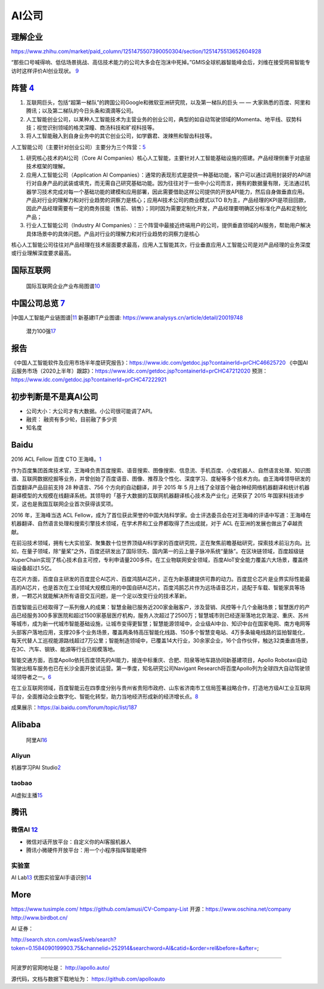 
AI公司
======

理解企业
--------

https://www.zhihu.com/market/paid_column/1251475507390050304/section/1251475513652604928

“那些口号喊得响、低估场景挑战、高估技术能力的公司大多会在泡沫中死掉。”GMIS全球机器智能峰会后，刘维在接受网易智能专访时这样评价AI创业现状。
`9 <https://mp.weixin.qq.com/s?__biz=MzI3NTU3ODk1MQ==&mid=2247484933&idx=1&sn=e7b99f0686f5f4c6f9d41bc22a012881&chksm=eb03ef2ddc74663bc8f0ccca0f64c71a72e9e5583986806f81d86a799beca3d56ac970f461f9&scene=21#wechat_redirect>`__

阵营 `4 <https://zhuanlan.zhihu.com/p/33524676>`__
--------------------------------------------------

1. 互联网巨头，包括“超第一梯队”的跨国公司Google和微软亚洲研究院，以及第一梯队的巨头
   — — 大家熟悉的百度、阿里和腾讯；以及第二梯队的今日头条和滴滴等公司。
2. 人工智能创业公司，以某种人工智能技术为主营业务的创业公司，典型的如自动驾驶领域的Momenta、地平线、驭势科技；视觉识别领域的格灵深瞳、商汤科技和旷视科技等。
3. 将人工智能融入到自身业务中的其它创业公司，如学霸君、泼辣熊和智齿科技等。

人工智能公司（主要针对创业公司）主要分为三个阵营：\ `5 <https://www.sohu.com/a/364264851_114819>`__

1. 研究核心技术的AI公司（Core AI
   Companies）核心人工智能，主要针对人工智能基础设施的搭建。产品经理侧重于对底层技术框架的理解。

2. 应用人工智能公司（Application AI
   Companies）：通常的表现形式是提供一种基础功能，客户可以通过调用封装好的API进行对自身产品的武装或填充，而无需自己研究基础功能。因为往往对于一些中小公司而言，拥有的数据量有限，无法通过机器学习技术完成对每一个基础功能的建模和应用部署，因此需要借助这样公司提供的开放API能力，然后自身做垂直应用。产品对行业的理解力和对行业趋势的洞察力是核心；应用AI技术公司的商业模式以TO
   B为主，产品经理的KPI是项目回款，因此产品经理需要有一定的商务技能（售前、销售）；同时因为需要定制化开发，产品经理要明确区分标准化产品和定制化产品；

3. 行业人工智能公司（Industry AI
   Companies）：三个阵营中最接近终端用户的公司，提供垂直领域的AI服务，帮助用户解决具体场景中的具体问题。产品对行业的理解力和对行业趋势的洞察力是核心

核心人工智能公司往往对产品经理在技术层面要求最高，应用人工智能其次，行业垂直应用人工智能公司是对产品经理的业务深度或行业理解深度要求最高。

国际互联网
----------

.. figure:: ../img/international_AI.png

   国际互联网企业产业布局图谱\ `10 <https://weread.qq.com/web/reader/40632860719ad5bb4060856kc9f326d018c9f0f895fb5e4>`__

中国公司总览 `7 <https://daxueconsulting.com/ai-landscape-china/>`__
--------------------------------------------------------------------

|AI公司|
|中国人工智能产业链图谱\ |\ `11 <https://www2.deloitte.com/content/dam/Deloitte/cn/Documents/innovation/deloitte-cn-innovation-ai-whitepaper-zh-181126.pdfs>`__
新基建IT产业图谱: https://www.analysys.cn/article/detail/20019748

.. figure:: ../img/AI_100_company.png

   潜力100强\ `17 <http://finance.eastmoney.com/a/202007141554661012.html>`__

报告
----

《中国人工智能软件及应用市场半年度研究报告》：https://www.idc.com/getdoc.jsp?containerId=prCHC46625720
《中国AI云服务市场（2020上半年）跟踪》：https://www.idc.com/getdoc.jsp?containerId=prCHC47212020
预测：https://www.idc.com/getdoc.jsp?containerId=prCHC47222921

初步判断是不是真AI公司
----------------------

-  公司大小：大公司才有大数据。小公司很可能调了API。
-  融资： 融资有多少轮，目前融了多少资
-  知名度

Baidu
-----

2016 ACL Fellow 百度 CTO
王海峰。\ `1 <https://www.jiqizhixin.com/articles/2019-11-28-4>`__

作为百度集团首席技术官，王海峰负责百度搜索、语音搜索、图像搜索、信息流、手机百度、小度机器人、自然语言处理、知识图谱、互联网数据挖掘等业务，并曾创始了百度语音、图像、推荐及个性化、深度学习、度秘等多个技术方向。由王海峰领导研发的百度翻译产品目前支持
28 种语言、756 个方向的自动翻译，并于 2015 年 5
月上线了全球首个融合神经网络机器翻译和统计机器翻译模型的大规模在线翻译系统。其领导的「基于大数据的互联网机器翻译核心技术及产业化」还荣获了
2015 年国家科技进步奖，这也是我国互联网企业首次获得该奖项。

2016 年，王海峰当选 ACL
Fellow，成为了首位获此荣誉的中国大陆科学家。会士评选委员会在对王海峰的评语中写道：王海峰在机器翻译、自然语言处理和搜索引擎技术领域，在学术界和工业界都取得了杰出成就，对于
ACL 在亚洲的发展也做出了卓越贡献。

在前沿技术领域，拥有七大实验室、聚集数十位世界顶级AI科学家的百度研究院，正在聚焦前瞻基础研究，探索技术前沿方向。比如，在量子领域，除“量桨”之外，百度还研发出了国际领先、国内第一的云上量子脉冲系统“量脉”。在区块链领域，百度超级链XuperChain实现了核心技术自主可控，专利申请量200多件。在工业物联网安全领域，百度AIoT安全能力覆盖六大场景，覆盖终端设备超过1.5亿。

在芯片方面，百度自主研发的百度昆仑AI芯片、百度鸿鹄AI芯片，正在为新基建提供可靠的动力。百度昆仑芯片是业界实际性能最高的AI芯片，也是首次在工业领域大规模应用的中国自研AI芯片。百度鸿鹄芯片作为远场语音芯片，适配于车载、智能家具等场景，一颗芯片就能解决所有语音交互问题，是一个足以改变行业的技术革新。

百度智能云已经取得了一系列傲人的成果：智慧金融已服务近200家金融客户，涉及营销、风控等十几个金融场景；智慧医疗的产品已经服务300多家医院和超过1500家基层医疗机构，服务人次超过了2500万；智慧城市则已经逐渐落地北京海淀、重庆、苏州等城市，成为新一代城市智能基础设施，让城市变得更智慧；智慧能源领域中，企业级AI中台、知识中台在国家电网、南方电网等头部客户落地应用，支撑20多个业务场景，覆盖两条特高压智能化线路、150多个智慧变电站、4万多条输电线路的监拍智能化，每天代替人工巡视能源路线超过7万公里；智能制造领域中，已覆盖14大行业，30余家企业，16个合作伙伴，触达32类垂直场景，在3C、汽车、钢铁、能源等行业已规模落地。

智能交通方面，百度Apollo依托百度领先的AI能力，接连中标重庆、合肥、阳泉等地车路协同新基建项目，Apollo
Robotaxi自动驾驶出租车服务也已在长沙全面开放试运营。第一季度，知名研究公司Navigant
Research将百度Apollo列为全球四大自动驾驶领域领导者之一。\ `6 <http://www.mysecretrainbow.com/ai/17083.html>`__

在工业互联网领域，百度智能云在四季度分别与贵州省贵阳市政府、山东省济南市工信局签署战略合作，打造地方级AI工业互联网平台，全面推动企业数字化、智能化转型，助力当地经济形成新的经济增长点。\ `8 <http://finance.eastmoney.com/a/202102181812494141.html>`__

|Baidu AI| |Baidu AI2|

成果展示：https://ai.baidu.com/forum/topic/list/187

Alibaba
-------

.. figure:: ../img/ali_AI.jpg

   阿里AI\ `16 <https://www.zhihu.com/question/278914587/answer/1246774889>`__

Aliyun
~~~~~~

机器学习PAI
Studio\ `2 <https://www.aliyun.com/product/bigdata/product/learn>`__
|tianchi| |tianchi发展历程|

taobao
~~~~~~

AI虚拟主播\ `15 <https://developer.aliyun.com/article/778214?spm=a2c6h.13262185.0.0.1d0a4ee6o0ncC3>`__

腾讯
----

微信AI `12 <http://www.changgpm.com/thread-214-1-1.html>`__
~~~~~~~~~~~~~~~~~~~~~~~~~~~~~~~~~~~~~~~~~~~~~~~~~~~~~~~~~~~

-  微信对话开放平台：自定义你的AI客服机器人
-  腾讯小微硬件开放平台：用一个小程序指挥智能硬件

实验室
~~~~~~

AI Lab\ `13 <https://www.jiqizhixin.com/articles/2019-05-24-14>`__
优图实验室AI手语识别\ `14 <https://www.jiqizhixin.com/articles/2019-05-16-16>`__

More
----

https://www.tusimple.com/ https://github.com/amusi/CV-Company-List
开源：https://www.oschina.net/company http://www.birdbot.cn/

AI 证券：

http://search.stcn.com/was5/web/search?token=0.1584090199903.75&channelid=252914&searchword=AI&catid=&order=rel&before=&after=;

--------------

阿波罗的官网地址是： http://apollo.auto/

源代码，文档与数据下载地址为： https://github.com/apolloauto

.. |AI公司| image:: ../img/AI_company.jpg
.. |中国人工智能产业链图谱\ | image:: ../img/AI_company_lian.jpg
.. |Baidu AI| image:: ../img/baidu_AI.png
.. |Baidu AI2| image:: ../img/baidu_AI2.png
.. |tianchi| image:: ../img/tianchi.jpg
.. |tianchi发展历程| image:: ../img/tianchi_develop.jpg
